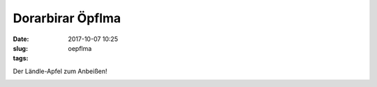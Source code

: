 Dorarbirar Öpflma 
#######################
:date: 2017-10-07 10:25
:slug: oepflma
:tags:

Der Ländle-Apfel zum Anbeißen!

.. image:: images/laendle-apfel.png
        :alt: Laendle Apfel Logo




